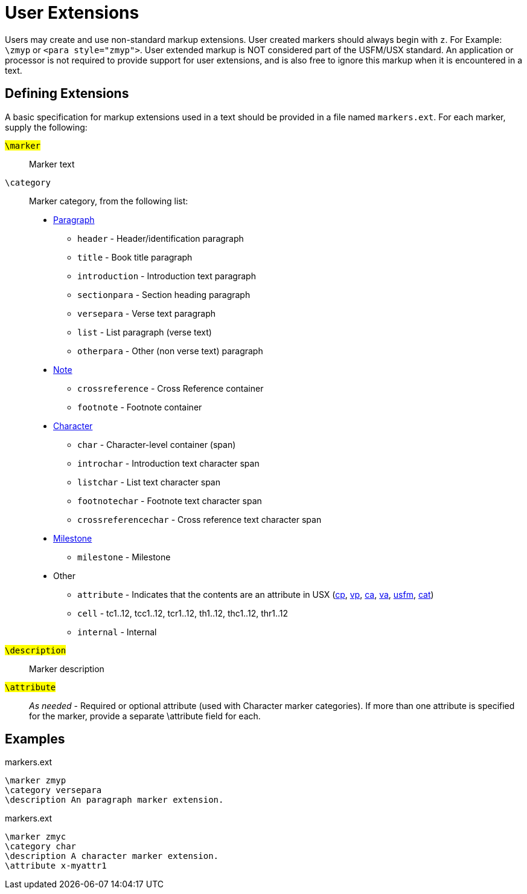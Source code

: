 = User Extensions
ifndef::localdir[]
:source-highlighter: rouge
:localdir: ../
endif::[]
:imagesdir: {localdir}/images

Users may create and use non-standard markup extensions. User created markers should always begin with `+z+`. For Example: `+\zmyp+` or `+<para style="zmyp">+`. User extended markup is NOT considered part of the USFM/USX standard. An application or processor is not required to provide support for user extensions, and is also free to ignore this markup when it is encountered in a text.

== Defining Extensions
A basic specification for markup extensions used in a text should be provided in a file named `+markers.ext+`. For each marker, supply the following:

#``++\marker++``#:: Marker text
[#ext-category]#``++\category++``#:: Marker category, from the following list:
* xref:para:index.adoc[Paragraph]
** `header` - Header/identification paragraph
** `title` - Book title paragraph
** `introduction` - Introduction text paragraph
** `sectionpara` - Section heading paragraph
** `versepara` - Verse text paragraph
** `list` - List paragraph (verse text)
** `otherpara` - Other (non verse text) paragraph
* xref:note:index.adoc[Note]
** `crossreference` - Cross Reference container
** `footnote` - Footnote container
* xref:char:index.adoc[Character]
** `char` - Character-level container (span)
** `introchar` - Introduction text character span
** `listchar` - List text character span
** `footnotechar` - Footnote text character span
** `crossreferencechar` - Cross reference text character span
* xref:ms:index.adoc[Milestone]
** `milestone` - Milestone
* Other
** `attribute` - Indicates that the contents are an attribute in USX (xref:cv:cp.adoc[cp], xref:cv:vp.adoc[vp], xref:cv:ca.adoc[ca], xref:cv:va.adoc[va], xref:doc:usfm.adoc[usfm], xref:cat:cat.adoc[cat])
** `cell` - tc1..12, tcc1..12, tcr1..12, th1..12, thc1..12, thr1..12
** `internal` - Internal
#``++\description++``#:: Marker description
#``++\attribute++``#:: __As needed__ - Required or optional attribute (used with Character marker categories). If more than one attribute is specified for the marker, provide a separate \attribute field for each. 

== Examples

.markers.ext
[source#src-markers-ext_1,ext,highlight=]
----
\marker zmyp
\category versepara
\description An paragraph marker extension.
----

.markers.ext
[source#src-markers-ext_2,ext,highlight=]
----
\marker zmyc
\category char
\description A character marker extension.
\attribute x-myattr1
----